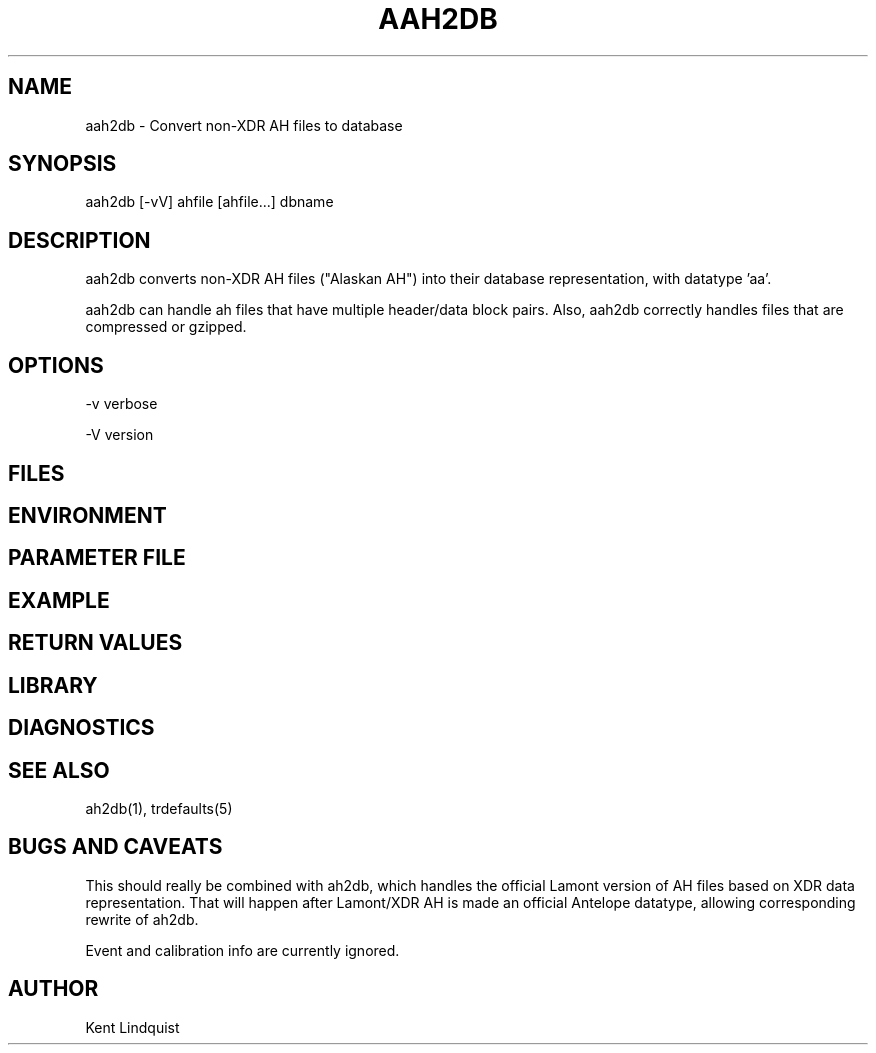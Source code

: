 .TH AAH2DB 1 "$Date$"
.SH NAME
aah2db \- Convert non-XDR AH files to database
.SH SYNOPSIS
.nf
aah2db [-vV] ahfile [ahfile...] dbname
.fi
.SH DESCRIPTION
aah2db converts non-XDR AH files ("Alaskan AH") into their database representation, with datatype 'aa'. 

aah2db can handle ah files that have multiple header/data block pairs. Also, aah2db correctly handles files that are compressed or gzipped. 
.SH OPTIONS
-v verbose

-V version
.SH FILES
.SH ENVIRONMENT
.SH PARAMETER FILE
.SH EXAMPLE
.ft CW
.RS .2i
.RE
.ft R
.SH RETURN VALUES
.SH LIBRARY
.SH DIAGNOSTICS
.SH "SEE ALSO"
.nf
ah2db(1), trdefaults(5)
.fi
.SH "BUGS AND CAVEATS"
This should really be combined with ah2db, which handles the 
official Lamont version of AH files based on XDR data representation. 
That will happen after Lamont/XDR AH is made an official Antelope 
datatype, allowing corresponding rewrite of ah2db. 

Event and calibration info are currently ignored. 
.SH AUTHOR
Kent Lindquist
.\" $Id$
